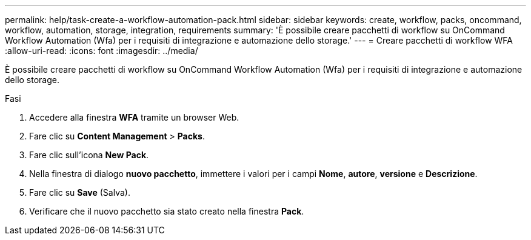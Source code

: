 ---
permalink: help/task-create-a-workflow-automation-pack.html 
sidebar: sidebar 
keywords: create, workflow, packs, oncommand, workflow, automation, storage, integration, requirements 
summary: 'È possibile creare pacchetti di workflow su OnCommand Workflow Automation (Wfa) per i requisiti di integrazione e automazione dello storage.' 
---
= Creare pacchetti di workflow WFA
:allow-uri-read: 
:icons: font
:imagesdir: ../media/


[role="lead"]
È possibile creare pacchetti di workflow su OnCommand Workflow Automation (Wfa) per i requisiti di integrazione e automazione dello storage.

.Fasi
. Accedere alla finestra *WFA* tramite un browser Web.
. Fare clic su *Content Management* > *Packs*.
. Fare clic sull'icona *New Pack*.
. Nella finestra di dialogo *nuovo pacchetto*, immettere i valori per i campi *Nome*, *autore*, *versione* e *Descrizione*.
. Fare clic su *Save* (Salva).
. Verificare che il nuovo pacchetto sia stato creato nella finestra *Pack*.

